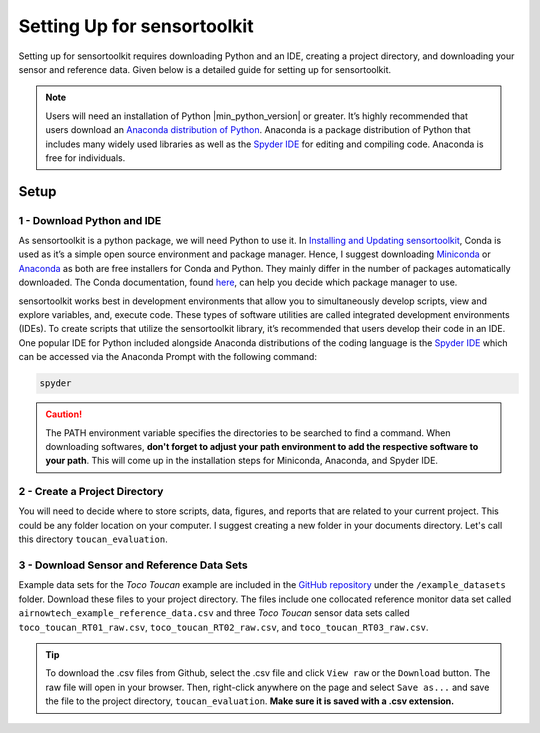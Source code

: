 Setting Up for sensortoolkit
==============================

Setting up for sensortoolkit requires downloading Python and an IDE, creating a project directory, and
downloading your sensor and reference data. Given below is a detailed guide for setting up for sensortoolkit.

.. note::

  Users will need an installation of Python |min_python_version| or greater. It’s highly recommended that users
  download an `Anaconda distribution of Python <https://www.anaconda.com/products/individual>`_. Anaconda is
  a package distribution of Python that includes many widely used libraries as
  well as the `Spyder IDE <https://www.spyder-ide.org>`__ for editing and compiling code. Anaconda is free for
  individuals.

Setup
-----

1 - Download Python and IDE
"""""""""""""""""""""""""""

As sensortoolkit is a python package, we will need Python to use it.
In `Installing and Updating sensortoolkit <./install.html#Installing-with-Conda-Virtual-Environment>`_,
Conda is used as it’s a simple open source environment and package manager.
Hence, I suggest downloading `Miniconda <https://docs.conda.io/en/latest/miniconda.html>`_ or
`Anaconda <https://www.anaconda.com/products/individual>`_ as both are free installers for Conda and Python.
They mainly differ in the number of packages automatically downloaded. The Conda documentation,
found `here <https://docs.conda.io/projects/conda/en/latest/user-guide/install/download.html#anaconda-or-miniconda>`_,
can help you decide which package manager to use.

sensortoolkit works best in development environments that allow you to simultaneously develop scripts, view 
and explore variables, and, execute code. These types of software utilities are called integrated development
environments (IDEs). To create scripts that utilize the sensortoolkit library, it’s recommended that users
develop their code in an IDE. One popular IDE for Python included alongside Anaconda distributions of
the coding language is the `Spyder IDE <https://www.spyder-ide.org>`__ which can be accessed via the
Anaconda Prompt with the following command:

.. code-block:: console

  spyder

.. caution::

  The PATH environment variable specifies the directories to be searched to find a command.
  When downloading softwares, **don't forget to adjust your path environment to add the
  respective software to your path**. This will come up in the installation steps for
  Miniconda, Anaconda, and Spyder IDE.

2 - Create a Project Directory
""""""""""""""""""""""""""""""

You will need to decide where to store scripts, data, figures, and reports that are related
to your current project. This could be any folder location on your computer. I suggest
creating a new folder in your documents directory. Let's call this directory ``toucan_evaluation``.

3 - Download Sensor and Reference Data Sets
"""""""""""""""""""""""""""""""""""""""""""

Example data sets for the *Toco Toucan* example are included in the 
`GitHub repository <https://github.com/USEPA/sensortoolkit>`_ under
the ``/example_datasets`` folder. Download these files to your project directory.
The files include one collocated reference monitor data set called ``airnowtech_example_reference_data.csv``
and three *Toco Toucan* sensor data sets called ``toco_toucan_RT01_raw.csv``, ``toco_toucan_RT02_raw.csv``,
and ``toco_toucan_RT03_raw.csv``.

.. tip::

  To download the .csv files from Github, select the .csv file and click ``View raw`` 
  or the ``Download`` button. The raw file will open in your browser. 
  Then, right-click anywhere on the page and select ``Save as...`` and save the file to the 
  project directory, ``toucan_evaluation``. **Make sure it is saved with a .csv extension.**
